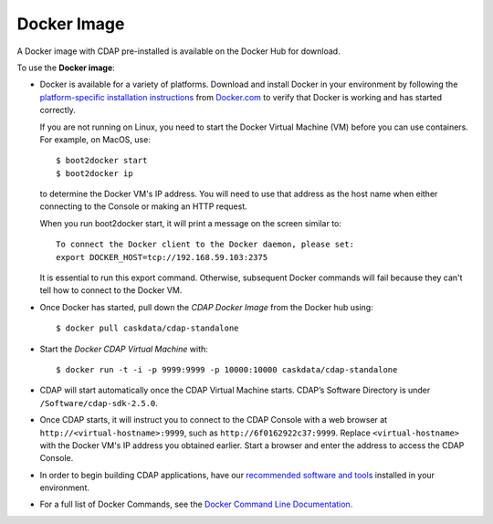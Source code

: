 .. :author: Cask Data, Inc.
   :description: CDAP Docker Image
   :copyright: Copyright © 2014 Cask Data, Inc.

============================================
Docker Image
============================================

.. highlight:: console

A Docker image with CDAP pre-installed is available on the Docker Hub for download.

To use the **Docker image**:

- Docker is available for a variety of platforms. Download and install Docker in your environment by
  following the `platform-specific installation instructions <https://docs.docker.com/installation>`__
  from `Docker.com <https://docker.com>`__ to verify that Docker is working and has
  started correctly.
  
  If you are not running on Linux, you need to start the Docker Virtual Machine (VM) before you
  can use containers. For example, on MacOS, use:: 
  
    $ boot2docker start
    $ boot2docker ip
    
  to determine the Docker VM's IP address. You will need to use that address as the host
  name when either connecting to the Console or making an HTTP request.
  
  When you run boot2docker start, it will print a message on the screen similar to::

    To connect the Docker client to the Docker daemon, please set:
    export DOCKER_HOST=tcp://192.168.59.103:2375

  It is essential to run this export command. Otherwise, subsequent Docker commands will
  fail because they can't tell how to connect to the Docker VM.

- Once Docker has started, pull down the *CDAP Docker Image* from the Docker hub using::

    $ docker pull caskdata/cdap-standalone
    
- Start the *Docker CDAP Virtual Machine* with::

    $ docker run -t -i -p 9999:9999 -p 10000:10000 caskdata/cdap-standalone
    
- CDAP will start automatically once the CDAP Virtual Machine starts. CDAP’s Software
  Directory is under ``/Software/cdap-sdk-2.5.0``.
  
- Once CDAP starts, it will instruct you to connect to the CDAP Console with a web browser
  at ``http://<virtual-hostname>:9999``, such as ``http://6f0162922c37:9999``. Replace
  ``<virtual-hostname>`` with the Docker VM's IP address you obtained earlier. Start a browser 
  and enter the address to access the CDAP Console.

- In order to begin building CDAP applications, have our `recommended software and tools
  <#system-requirements-and-dependencies>`__ installed in your environment.

- For a full list of Docker Commands, see the `Docker Command Line Documentation.
  <https://docs.docker.com/reference/commandline/cli/>`__